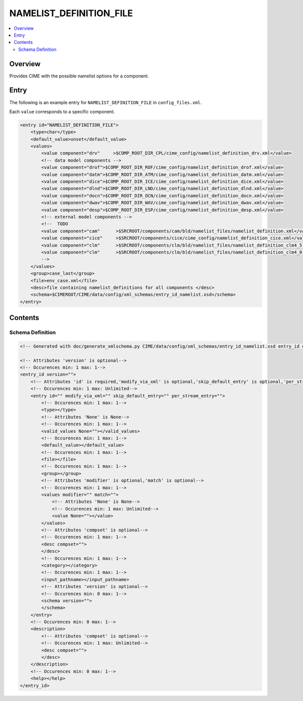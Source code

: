 .. _model_config_namelist_definition:

NAMELIST_DEFINITION_FILE
========================

.. contents::
    :local:

Overview
--------
Provides CIME with the possible namelist options for a component.

Entry
-----
The following is an example entry for ``NAMELIST_DEFINITION_FILE`` in ``config_files.xml``.

Each ``value`` corresponds to a specific component.

.. code-block:: xml

    <entry id="NAMELIST_DEFINITION_FILE">
        <type>char</type>
        <default_value>unset</default_value>
        <values>
            <value component="drv"     >$COMP_ROOT_DIR_CPL/cime_config/namelist_definition_drv.xml</value>
            <!-- data model components -->
            <value component="drof">$COMP_ROOT_DIR_ROF/cime_config/namelist_definition_drof.xml</value>
            <value component="datm">$COMP_ROOT_DIR_ATM/cime_config/namelist_definition_datm.xml</value>
            <value component="dice">$COMP_ROOT_DIR_ICE/cime_config/namelist_definition_dice.xml</value>
            <value component="dlnd">$COMP_ROOT_DIR_LND/cime_config/namelist_definition_dlnd.xml</value>
            <value component="docn">$COMP_ROOT_DIR_OCN/cime_config/namelist_definition_docn.xml</value>
            <value component="dwav">$COMP_ROOT_DIR_WAV/cime_config/namelist_definition_dwav.xml</value>
            <value component="desp">$COMP_ROOT_DIR_ESP/cime_config/namelist_definition_desp.xml</value>
            <!-- external model components -->
            <!--  TODO
            <value component="cam"      >$SRCROOT/components/cam/bld/namelist_files/namelist_definition.xml</value>
            <value component="cice"     >$SRCROOT/components/cice/cime_config/namelist_definition_cice.xml</value>
            <value component="clm"      >$SRCROOT/components/clm/bld/namelist_files/namelist_definition_clm4_5.xml</value>
            <value component="clm"      >$SRCROOT/components/clm/bld/namelist_files/namelist_definition_clm4_0.xml</value>
            -->
        </values>
        <group>case_last</group>
        <file>env_case.xml</file>
        <desc>file containing namelist_definitions for all components </desc>
        <schema>$CIMEROOT/CIME/data/config/xml_schemas/entry_id_namelist.xsd</schema>
    </entry>

Contents
----------

Schema Definition
:::::::::::::::::

.. code-block:: xml

    <!-- Generated with doc/generate_xmlschema.py CIME/data/config/xml_schemas/entry_id_namelist.xsd entry_id on 2025-02-11 -->

    <!-- Attributes 'version' is optional-->
    <!-- Occurences min: 1 max: 1-->
    <entry_id version="">
        <!-- Attributes 'id' is required,'modify_via_xml' is optional,'skip_default_entry' is optional,'per_stream_entry' is optional-->
        <!-- Occurences min: 1 max: Unlimited-->
        <entry id="" modify_via_xml="" skip_default_entry="" per_stream_entry="">
            <!-- Occurences min: 1 max: 1-->
            <type></type>
            <!-- Attributes 'None' is None-->
            <!-- Occurences min: 1 max: 1-->
            <valid_values None=""></valid_values>
            <!-- Occurences min: 1 max: 1-->
            <default_value></default_value>
            <!-- Occurences min: 1 max: 1-->
            <file></file>
            <!-- Occurences min: 1 max: 1-->
            <group></group>
            <!-- Attributes 'modifier' is optional,'match' is optional-->
            <!-- Occurences min: 1 max: 1-->
            <values modifier="" match="">
                <!-- Attributes 'None' is None-->
                <!-- Occurences min: 1 max: Unlimited-->
                <value None=""></value>
            </values>
            <!-- Attributes 'compset' is optional-->
            <!-- Occurences min: 1 max: 1-->
            <desc compset="">
            </desc>
            <!-- Occurences min: 1 max: 1-->
            <category></category>
            <!-- Occurences min: 1 max: 1-->
            <input_pathname></input_pathname>
            <!-- Attributes 'version' is optional-->
            <!-- Occurences min: 0 max: 1-->
            <schema version="">
            </schema>
        </entry>
        <!-- Occurences min: 0 max: 1-->
        <description>
            <!-- Attributes 'compset' is optional-->
            <!-- Occurences min: 1 max: Unlimited-->
            <desc compset="">
            </desc>
        </description>
        <!-- Occurences min: 0 max: 1-->
        <help></help>
    </entry_id>